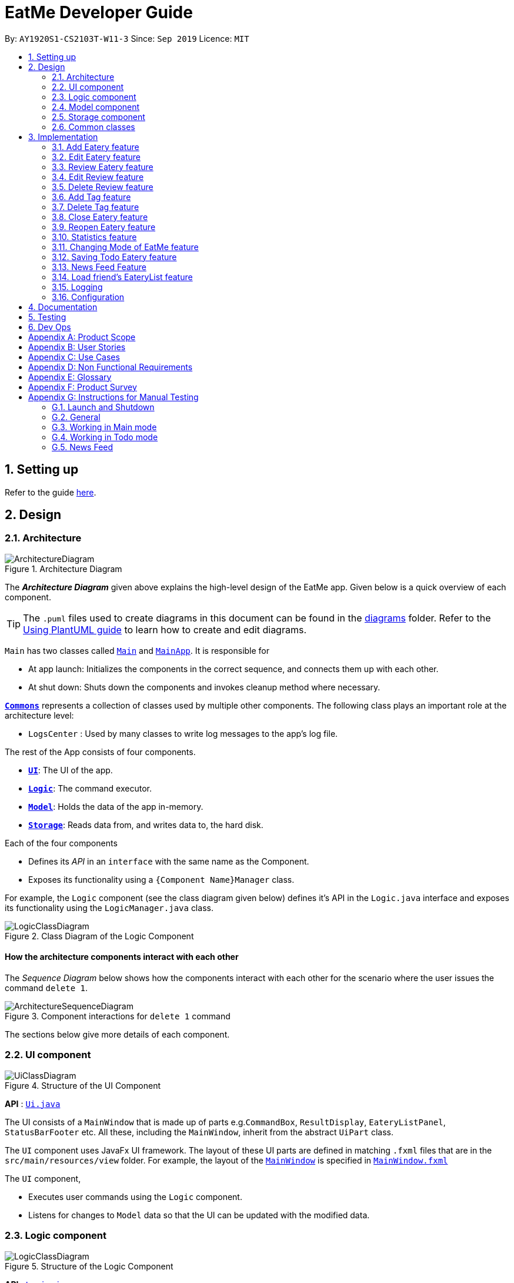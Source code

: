 = EatMe Developer Guide
:site-section: DeveloperGuide
:toc:
:toc-title:
:toc-placement: preamble
:sectnums:
:imagesDir: images
:stylesDir: stylesheets
:xrefstyle: full
ifdef::env-github[]
:tip-caption: :bulb:
:note-caption: :information_source:
:warning-caption: :warning:
endif::[]
:repoURL: https://github.com/AY1920S1-CS2103T-W11-3/main

By: `AY1920S1-CS2103T-W11-3`      Since: `Sep 2019`      Licence: `MIT`

== Setting up

Refer to the guide <<SettingUp#, here>>.

== Design

[[Design-Architecture]]
=== Architecture

.Architecture Diagram
image::ArchitectureDiagram.png[]

The *_Architecture Diagram_* given above explains the high-level design of the EatMe app. Given below is a quick overview of each component.

[TIP]
The `.puml` files used to create diagrams in this document can be found in the link:{repoURL}/docs/diagrams/[diagrams] folder.
Refer to the <<UsingPlantUml#, Using PlantUML guide>> to learn how to create and edit diagrams.

`Main` has two classes called link:{repoURL}/src/main/java/seedu/eatme/Main.java[`Main`] and link:{repoURL}/src/main/java/seedu/eatme/MainApp.java[`MainApp`]. It is responsible for

* At app launch: Initializes the components in the correct sequence, and connects them up with each other.
* At shut down: Shuts down the components and invokes cleanup method where necessary.

<<Design-Commons,*`Commons`*>> represents a collection of classes used by multiple other components.
The following class plays an important role at the architecture level:

* `LogsCenter` : Used by many classes to write log messages to the app's log file.

The rest of the App consists of four components.

* <<Design-Ui,*`UI`*>>: The UI of the app.
* <<Design-Logic,*`Logic`*>>: The command executor.
* <<Design-Model,*`Model`*>>: Holds the data of the app in-memory.
* <<Design-Storage,*`Storage`*>>: Reads data from, and writes data to, the hard disk.

Each of the four components

* Defines its _API_ in an `interface` with the same name as the Component.
* Exposes its functionality using a `{Component Name}Manager` class.

For example, the `Logic` component (see the class diagram given below) defines it's API in the `Logic.java` interface and exposes its functionality using the `LogicManager.java` class.

.Class Diagram of the Logic Component
image::LogicClassDiagram.png[]

[discrete]
==== How the architecture components interact with each other

The _Sequence Diagram_ below shows how the components interact with each other for the scenario where the user issues the command `delete 1`.

.Component interactions for `delete 1` command
image::ArchitectureSequenceDiagram.png[]

The sections below give more details of each component.

// tag::generalDiagrams1[]
[[Design-Ui]]
=== UI component

.Structure of the UI Component
image::UiClassDiagram.png[]

*API* : link:{repoURL}/src/main/java/seedu/eatme/ui/Ui.java[`Ui.java`]

The UI consists of a `MainWindow` that is made up of parts e.g.`CommandBox`, `ResultDisplay`, `EateryListPanel`, `StatusBarFooter` etc. All these, including the `MainWindow`, inherit from the abstract `UiPart` class.

The `UI` component uses JavaFx UI framework. The layout of these UI parts are defined in matching `.fxml` files that are in the `src/main/resources/view` folder. For example, the layout of the link:{repoURL}/src/main/java/seedu/eatme/ui/MainWindow.java[`MainWindow`] is specified in link:{repoURL}/src/main/resources/view/MainWindow.fxml[`MainWindow.fxml`]

The `UI` component,

* Executes user commands using the `Logic` component.
* Listens for changes to `Model` data so that the UI can be updated with the modified data.

[[Design-Logic]]
=== Logic component

[[fig-LogicClassDiagram]]
.Structure of the Logic Component
image::LogicClassDiagram.png[]

*API* :
link:{repoURL}/src/main/java/seedu/eatme/logic/Logic.java[`Logic.java`]

.  `Logic` uses the `EatMeParser` class to parse the user command.
.  This results in a `Command` object which is executed by the `LogicManager`.
.  The command execution can affect the `Model` (e.g. adding an `Eatery`).
.  The result of the command execution is encapsulated as a `CommandResult` object which is passed back to the `Ui`.
.  In addition, the `CommandResult` object can also instruct the `Ui` to perform certain actions, such as displaying help to the user.

// end::generalDiagrams1[]

Given below is the Sequence Diagram for interactions within the `Logic` component for the `execute("delete 1")` API call.

.Interactions Inside the Logic Component for the `delete 1` Command
image::ArchitectureSequenceDiagram.png[]

NOTE: The lifeline for `DeleteCommandParser` should end at the destroy marker (X) but due to a limitation of PlantUML, the lifeline reaches the end of diagram.

// tag::generalDiagrams2[]
[[Design-Model]]
=== Model component

.Structure of the Model Component
image::ModelClassDiagram.png[]

*API* : link:{repoURL}/src/main/java/seedu/eatme/model/Model.java[`Model.java`]

The `Model`,

* stores a `UserPref` object that represents the user's preferences.
* stores a `EateryList` object that represents the data from the list of eateries in the app.
* stores the `FeedList` object that represents the data from the list of feeds in the app.
* exposes an unmodifiable `ObservableList<Eatery>` that can be 'observed' e.g. the UI can be bound to this list so that the UI automatically updates when the data in the list change.
* exposes an unmodifiable `ObservableList<FeedPost>` that can be 'observed' e.g. the UI can be bound to this list so that the UI automatically updates when the data in the list change.
* does not depend on any of the other three components.

[[Design-Storage]]
=== Storage component

.Structure of the Storage

image::StorageClassDiagram.png[width=400]

*API* : link:{repoURL}/src/main/java/seedu/eatme/storage/Storage.java[`Storage.java`]

The `Storage` component,

* can save `UserPref` objects in json format and read it back.
* can save `EateryList` objects in json format and read it back.
* can save `FeedList` objects in json format and read it back.
// end::generalDiagrams2[]

[[Design-Commons]]
=== Common classes

Classes used by multiple components are in the `seedu.eatme.commons` package.

== Implementation

This section describes some noteworthy details on how certain features are implemented.

// tag::add[]
=== Add Eatery feature
==== Implementation

The add feature allows the user to add an eatery with the compulsory fields: `Name`, `Address`, and `Category`. The `Tag` field(s), however, is an optional field. The user can add tag(s) to the eatery later on using the `addtag` feature, if needed. The add mechanism is facilitated by `EateryList`. It implements the following operations:

* `EateryList#hasEatery()` -- Checks if an eatery with the same identity already exists in the eatery list.
* `EateryList#addEatery()` -- Adds an eatery to the eatery list. The eatery must not already exist in the eatery list.

These operations are exposed in the `Model` interface as `Model#hasEatery()` and `Model#addEatery()` respectively.

Given below is an example usage scenario and how the add mechanism behaves at each step.

Step 1. The user launches the application for the first time. The `EateryList` will be initialized with the initial json data stored.

Step 2. The user executes `add \n Two Chefs Eating Place \a 116 Commonwealth Cres, #01-129 \c Chinese` to add a new eatery. Before executing the command, the command would need to be parsed first. Hence, the `EatMeParser` would create `AddCommandParser`.

[NOTE]
If the command is missing the name, address, or category (i.e. `\n`, `\a`, and `\c`), `AddCommandParser` will throw an `ParserException` to the user with an error message specifying that the command parameters are incorrect, and an example usage of the command.

Step 3. `AddCommandParser` creates new objects for the different compulsory fields i.e. `Name`, `Address`, and `Category` (and also the `Tag`, if present), and passes these objects into the constructor for `Eatery` to create a new `Eatery`.

Step 4. `AddCommandParser` returns a new `AddCommand` with the newly created `Eatery` as a parameter.

Step 5. `AddCommand` calls `Model#hasEatery` to check if the eatery already exists. If it does exist, `AddCommand` will throw a CommandException specifying that there's already a duplicate eatery in `EateryList`. Else, `AddCommand` will call `Model#addEatery` to add the eatery into `EateryList`.

Step 6. After successfully adding the eatery into `EateryList`, `AddCommand` will return the `CommandResult` to the `Ui`.

The following sequence diagram shows how the add eatery feature is executed.

image:AddSequenceDiagram.png[]

The following sequence diagram shows the reference sequence diagram for creating `Eatery e`.

image:AddCreateSequenceDiagram.png[width=400]

==== Design Considerations
===== Aspect: How Add executes
* **Alternative 1 (current choice):** Making Tag field not final.
** Pros:
*** Easily implemented.
*** More user-friendly as users would most likely want to delete or add new tags.
** Cons: Does not follow the logic of the original Address Book 3 application. Hence, more code needs to be refactored.

* **Alternative 2:** Making Tag field final.
** Pros: Follows the logic of the original Address Book 3 application; don't need to refactor more code.
** Cons: Not as user-friendly.
// end::add[]

// tag::edit[]
=== Edit Eatery feature
==== Implementation
The edit feature allows the user to edit any fields from the selected eatery i.e. `Name`, `Address`, `Category`, and `Tag` field(s). This feature would replace existing `Name`, `Address`, `Category`, and `Tag` associated with the eatery, with the new ones inputted by the user. Hence, this feature is not advised for users who wants to add more tags to the current list of tags. The edit mechanism is facilitated by `EateryList`. It implements the following operations:

* `EateryList#setEatery()` -- Replaces an eatery with another eatery in the `EateryList`.

These operations are exposed in the `Model` interface as `Model#setEatery()`.

Given below is an example usage scenario and how the add mechanism behaves at each step.

Step 1. The user launches the application for the first time. The `EateryList` will be initialized with the initial json data stored.

Step 2. The user executes `edit 1 \a 116 Commonwealth Cres, #01-140` to edit the address of an existing eatery. Before executing the command, the command would need to be parsed first. Hence, the `EatMeParser` would create `EditCommandParser`.

Step 3. `EditCommandParser` creates `EditEateryDescriptor` using the parameters specified (i.e. address, in this scenario).

Step 4. `EditCommandParser` returns a new `EditCommand` with the newly created `EditEateryDescriptor` as a parameter.

Step 5. `EditCommand` creates a new `Eatery` using the existing `Eatery` to be edited and `EditEateryDescriptor`.

Step 6. If the newly created `Eatery` is not a duplicate of the existing `Eatery`, `EditCommand` calls `Model#hasEatery` to check if the eatery exists in the list. If the eatery is a duplicate or it exists in the list, `EditCommand` will throw a CommandException specifying that there's already a duplicate eatery in `EateryList`. Else, `EditCommand` will call `Model#setEatery` to modify the eatery.

Step 7. After successfully editing the eatery, `EditCommand` will return the `CommandResult` to the `Ui`.

The following sequence diagram shows how the edit eatery feature is executed.

image:EditSequenceDiagram.png[]

The following sequence diagram shows the reference sequence diagram for creating an `EditEateryDescriptor e`.

image:EditEateryDescriptorSequenceDiagram.png[width=400]

The reference sequence diagram for creating `Eatery edited` has been omitted as the steps are the same as the reference sequence diagram for `add` command above.

==== Design Considerations
===== Aspect: Replace or directly manipulating the eatery's list of tags
* **Alternative 1 (current choice):** Replace the entire list of tags
** Pros:
*** Easy to implement.
*** More user-friendly -- command makes more sense to the user.
** Cons: Need to create additional commands to handle explicit manipulation of tags (i.e. `addtag` and `removetag` commands to the current list of tags.

* **Alternative 2:** Manipulating to the list of tags
** Pros:
*** Easy to implement.
*** Don't need to create an additional commands to manipulate tags.
** Cons: Not as user-friendly -- might need to specify more argument parameters to handle manipulation of tags (e.g. `\at [tags]` to add tags and `\rt [tags]` to remove existing tags).
// end::edit[]

// tag::revieweatery[]
=== Review Eatery feature
==== Implementation

The review mechanism is facilitated by `EateryList`.
It is stored internally as a set of reviews along with the other
attributes of an eatery.
Additionally, it implements the following operations:

* `Eatery#addReview` -- Adds a review to the eatery identified by the user input.

Given below is an example usage scenario and how the review mechanism behaves at each step.

Step 1. The user launches the application for the first time. The `EateryList` will be initialized with the initial json data stored.

Step 2. The user executes `review 1 ...` command to add a review to the first Eatery in the address book. The `review` command will call `Eatery#addReview()`.
[NOTE]
If the index given is not a valid index (ie, out of bounds or negative), it will return an error to the user rather than attempting to review the Eatery.

[NOTE]
If the review is missing a `Description`, `Rating`, `Cost` or a `Date` field, an error will be shown to the user instead of adding the review.


Step 3. The eatery list now returns a success message upon successfully adding a review to the eatery.

The following diagram shows the activities involved.
image:ReviewActivityDiagram.png[]

The following diagram shows how the method is executed.
image:ReviewSequenceDiagram.png[]

===== Aspect: How review executes

* ** Alternative 1 (current choice) **
Adds a review to an eatery's list of reviews.
** Pros: Easy to understand and implement.
** Cons: The set of reviews of an `Eatery` is not final, unlike tags.

* ** Alternative 2**
Return a new set of reviews every time a review is added.
** Pros: Makes the set of reviews final, adhering to the existing model.
** Cons: Highly inefficient

===== Aspect: Data Structure used to store Reviews

* **Alternative 1 (current choice):**
No further nesting of Review field in Eatery.
** Pros: Easily implemented and will not compromise speed.
** Cons: The OOP model might be different from other Commands.
* **Alternative 2:** Further nesting of Review field in Eatery.
** Pros: A better OOP model.
** Cons: May decrease performance and difficult to implement.
// end::revieweatery[]

// tag::editreview[]
=== Edit Review feature
==== Implementation

The edit review mechanism is facilitated by `EateryList`. It makes use of the following operations:

* `EateryList#getActiveEatery`
* `EateryList#getActiveReviews`

Given below is an example usage scenario and how the close mechanism behaves at each step.

Step 1. The user decides to check the reviews of an eatery by using `show` command.

Step 2. The user then decides to edit the first review of the eatery and executes `editreview 1 ...` with the necessary fields.

[NOTE]
If none of the fields entered are different from the existing fields, the user will be shown an error saying that at least one field should be different.

[NOTE]
If the user input is not according to the given format, an error will be shown to the user instead of attempting to edit the review.

Step 3. The application returns a success message upon successfully editing the review.

The following diagram shows the activities involved.
image:EditReviewActivityDiagram.png[]

==== Design Considerations:

===== Aspect: How edit review executes
* ** Alternative 1 (current choice)**:
When the show command is used, `EateryList#setActiveEatery` will set the eatery shown as the active eatery.
When the user attempts to edit review, the eatery is accessed using `EateryList#getActiveEatery`. The reviews are modified by using
`EateryList#getActiveReviews`, which returns a list of reviews. The changed list is set to the `ActiveEatery`
by `Eatery#setReviews`.

** Pros: Easy to access and edit reviews.
** Cons: The `ActiveEatery` is not modified until the `show` command is used on another eatery.

* ** Alternative 2**:
Operate directly on the list of reviews after using `show` command and set the changed list to the eatery.

** Pros: `EditReview` is only accessible after using `show` command.
** Cons: Difficult to implement and understand.
// end::editreview[]

//tag::deletereview[]
=== Delete Review feature
==== Implementation

The delete review mechanism is facilitated by `EateryList`. It makes use of the following operations:

* `EateryList#getActiveEatery`
* `EateryList#getActiveReviews`

Given below is an example usage scenario and how the close mechanism behaves at each step.

Step 1. The user decides to check the reviews of an eatery by using `show` command.

Step 2. The user then decides to delete the first review of the eatery and executes `deletereview 1 ...` .

[NOTE]
If the index given is not a valid index (ie, out of bounds or negative), it will return an error to the user rather than attempting to close the Eatery.

Step 3. The application returns a success message upon successfully deleting the review.

==== Design Considerations:

===== Aspect: How delete review executes
* ** Alternative 1 (current choice)**:
When the show command is used, `EateryList#setActiveEatery` will set the eatery shown as the active eatery.
When the user attempts to delete a review, the eatery is accessed using `EateryList#getActiveEatery`. The reviews are modified by using
`EateryList#getActiveReviews`, which returns a list of reviews. The changed list is set to the `ActiveEatery`
by `Eatery#setReviews`.

** Pros: Easy to access and delete reviews.
** Cons: The `ActiveEatery` is not modified until the `show` command is used on another eatery.

* ** Alternative 2**:
Operate directly on the list of reviews after using `show` command and set the changed list to the eatery.

** Pros: `DeleteReview` is only accessible after using `show` command.
** Cons: Difficult to implement and understand.

The following diagram shows the use case of review field as a whole.

image:ReviewUseCaseDiagram.png[]

//end::deletereview[]

//tag::addtag[]
=== Add Tag feature
==== Implementation
The addtag mechanism is facilitated by the EateryList and implement the following operations:

* `EateryList#getFilteredEateryList`
* `EateryList#setEatery`

The effects of add tag are cumulative, ie it does not replace existing tags but adds the given tags.

Given below is an example usage scenario and how the addtag mechanism behaves.

Step 1. The user launches the application and wants to add tags to the first eatery displayed.

Step 2. The user executes `addtag 1 ...` to add the required tags to the eatery.

[NOTE]
If the index specified is invalid (negative or out of bounds) or the format of the command is wrong,
an error will be shown to the user.

Step 3. If the tags to be added are not associated with eatery previously, they will be added to the eatery.

Step 4. AddTag success message is shown to the user.

==== Design Considerations:
===== How AddTag executes:
* ** Current choice: **
Returns a new Eatery object with the existing and new tags. The tags to be added are checked
if they are already associated with the eatery before adding.

** Pros:
Preserves the OOP model of the project and there is no need for setter methods.

** Cons: Very inefficient to return new Eatery object every time tags are changed.

//end::addtag[]

//tag:: deletetag[]
=== Delete Tag feature

==== Implementation
The deleteTag mechanism is facilitated by the EateryList and implement the following operations:

* `EateryList#getFilteredEateryList`
* `EateryList#setEatery`

Given below is an example usage scenario and how the addtag mechanism behaves.

Step 1. The user launches the application and wants to delete tags from the first eatery displayed.

Step 2. The user executes `deletetag 1 ...` to delete the required tags from the eatery.

[NOTE]
If the index specified is invalid (negative or out of bounds) or the format of the command is wrong,
an error will be shown to the user.

Step 3. If the tags to be deleted are not associated with eatery previously, no changes will be made.

Step 4. DeleteTag success message is shown to the user.

==== Design Considerations:
===== How AddTag executes:
* ** Current choice: **
Returns a new Eatery object with the existing and new tags. The tags to be deleted are checked
if they are already associated with the eatery before deleting.

** Pros:
Preserves the OOP model of the project and there is no need for setter methods.

** Cons: Very inefficient to return new Eatery object every time tags are changed.
//end::deletetag[]

// tag::close[]
=== Close Eatery feature
==== Implementation

The close mechanism is facilitated by `EateryList`. It implements ReadOnlyEateryList interface with the following operation:

* `EateryList#setEatery()` -- Replaces an Eatery with a modified Eatery specified by the user input.

Given below is an example usage scenario and how the close mechanism behaves at each step.

Step 1. The user launches the application for the first time. The `EateryList` will be initialized with the initial json data stored.

Step 2. The user executes `close 1` command to close the 1st Eatery in the address book.
[NOTE]
If the index given is not a valid index (ie, out of bounds or negative), CloseCommand will throw a CommandException to the user rather than attempting to close the Eatery.

Step 3. The address book now returns a success message upon successfully closing the Eatery, and the Eatery will be highlighted in red.

Step 4. The user then decides that he wants to close another Eatery.
[NOTE]
If the index given points to an Eatery already closed (ie, 1 in this situation), CloseCommand will throw a CommandException to the user rather than attempting to close the Eatery.

The following sequence diagram shows how the `close` command works:

image:CloseSequenceDiagram.png[width=600]

The following activity diagram summarizes what happens when a user executes a new `close` command:

image:CloseCommitActivityDiagram.png[width=400]

==== Design Considerations
===== Aspect: How Close executes
* **Alternative 1 (current choice):** Returns a new Eatery with identical fields except for the isOpen field.
** Pros:
*** Follows pre-exisiting EditCommand implementation.
*** No need for setter methods.
** Cons: Have to return a new object each time a change is made.
* **Alternative 2:** Setter method for isOpen field of Eatery.
** Pros: No need for extra methods in the flow to change the object.
** Cons:
*** Breaks pre-existing EditCommand implementation.
*** Need for setter methods.

===== Aspect: Data structure to support the Close command
* **Alternative 1 (current choice):** Uses a boolean value to keep track if the Eatery is reopened or closed.
** Pros: Easily implemented.
** Cons: An additional variable to check when executing other commands. Possibility of incorrect manipulation of an Eatery object
* **Alternative 2:** Maintain two separate lists of Eateries for Reopened and Closed.
** Pros: Closed Eateries stored apart from Reopened Eateries. Commands executed will only affect Eateries stored in a particular list.
** Cons: Requires proper handling of individual data structures to ensure each list is maintained and updated correctly.
// end::close[]

// tag::reopen[]
=== Reopen Eatery feature
==== Implementation

The reopen mechanism is facilitated by `AddressBook`. It implements the `ReadOnlyAddressBook` interface with the following operation:

* `AddressBook#setEatery()` -- Replaces an Eatery with a modified Eatery specified by the user input.

Given below is an example usage scenario and how the reopen mechanism behaves at each step.

Step 1. The user launches the application for the first time. The `AddressBook` will be initialized with the initial json data stored.

Step 2. The user executes `reopen 1` command to close the 1st Eatery in the address book.
[NOTE]
If the index given is not a valid index (ie, out of bounds or negative), ReopenCommand will throw a CommandException to the user rather than attempting to reopen the Eatery.

Step 3. The address book now returns a success message upon successfully reopening the Eatery, and the Eatery will not longer be highlighted in red.

Step 4. The user then decides that he wants to reopen another Eatery.
[NOTE]
If the index given points to an Eatery already reopened (ie, 1 in this situation), ReopenCommand will throw a CommandException to the user rather than attempting to reopen the Eatery.

The following sequence diagram shows how the `reopen` command works:

image:ReopenSequenceDiagram.png[width=600]

The following activity diagram summarizes what happens when a user executes a new `reopen` command:

image:ReopenCommitActivityDiagram.png[width=400]

==== Design Considerations
===== Aspect: How Reopen executes
* **Alternative 1 (current choice):** Returns a new Eatery with identical fields except for the isOpen field.
** Pros:
*** Follows pre-existing EditCommand implementation.
*** No need for setter methods.
** Cons: Have to return a new object each time a change is made.
* **Alternative 2:** Setter method for isOpen field of Eatery.
** Pros: No need for extra methods in the flow to change the object.
** Cons:
*** Breaks pre-existing EditCommand implementation.
*** Need for setter methods.

===== Aspect: Data structure to support the Reopen command
* **Alternative 1 (current choice):** Uses a boolean value to keep track if the Eatery is reopened or closed.
** Pros: Easily implemented.
** Cons: An additional variable to check when executing other commands. Possibility of incorrect manipulation of an Eatery object
* **Alternative 2:** Maintain two separate lists of Eateries for Reopened and Closed.
** Pros: Reopened Eateries stored apart from Closed Eateries. Commands executed will only affect Eateries stored in a particular list.
** Cons: Requires proper handling of individual data structures to ensure each list is maintained and updated correctly.
// end::reopen[]

// tag::stats[]
=== Statistics feature
==== Implementation

The stats feature allows the user to generate statistics about the eateries they have visited and reviews they have made at those visited eateries.

Given below is an example usage scenario and how the stats mechanism behaves at each step.

Step 1. The user launches the application for the first time. The `EateryList` will be initialised with the initial or previous json data stored.

Step 2. The user executes `stats` to generate statistics for the current application state. The `EatMeParser` would return a `StatsCommand` to execute the command.

Step 3. `StatsCommand` then creates `Statistics` to generate the different types of statistics needed. To create the different types of statistics, `Statistics` would, first, sort the eateries in `EateryList` based on different conditions i.e. categories, total expense, total number of visits. After sorting the eateries, `Statistics` would then use these sorted lists to generate the appropriate statistics.

[NOTE]
If the user executes the `stats` command in the Todo mode, `StatsCommand` would throw a `CommandException` to the user specifying that the user is in the wrong mode. In addition, if there is no eateries with any reviews in the application at the time of `stats` execution, the `StatsCommand` would throw a `CommandException` error saying that there is no data to generate statistics. Lastly, if there is any error during the generating of statistics, the `StatsCommand` will throw another `CommandException` saying that there is an unknown error and the application is unable to generate statistics.

Step 4. `StatsCommand` would then call `Model#setStatistics()` with `Statistics` as a a parameter.

Step 5. After successfully generating the statistics, `StatsCommand` will return the `CommandResult` to the `Ui`.

The following sequence diagram shows how the statistics feature is executed.
image:StatsSequenceDiagram.png[]

Since the statistic feature has a different user interface compared to the other commands i.e. `AddCommand`, `AddTagCommand`, etc., it would be useful to explain how the different user interface components work.

Step 1. When the `Ui` receives the `CommandResult` from `StatsCommand`, the `Ui` will call `MainWindow#showStats()`.

Step 2. `MainWindow#showStats() will check if `StatsWindow` is already open. If it is opened, it will call `StatsWindow#initStats()` and focuses the window. Else, it will call `StatsWindow#initStats()` and displays the window.

Step 3. In `StatsWindow#initStats()`, `StatsWindow` will create a `CustomLayeredGraph` and `CustomPiechart` to create the graph and pie chart needed for the statistics report.

The following sequence diagram shows how the statistics feature shows the statistics to the user.
image:StatsUiSequenceDiagram.png[]

==== Design Considerations
===== Aspect: Whether the statistics should auto-update when an eatery is added or a review is added to an eatery.
* ** Alternative 1 (current choice):** Not making the statistics auto-update
*** Pros: Easy to implement; don't need to refactor existing code to make use of ObservableList and add ListChange listeners.
*** Cons: User would need to call `stats` command after every addition or change made to the eatery or reviews of an eatery.

* ** Alternative 2: ** Making the statistics auto-update
*** Pros: User would not need to call `stats` command after every addition or change made to the eatery or reviews of an eatery.
*** Cons: Need to refactor a lot of existing code.

More detailed explanation for choosing *alternative 1*: Although it may be annoying for the user to keep calling `stats` command after every change made, we realise that since `stats` acts as a statistics report for the users, users may not call the `stats` command as often to justify refactoring the entire code. Furthermore, to make a change to the eatery or reviews, the user would still need to minimize `StatsWindow` and unminimize it to view the auto-updated changes. Hence, the number of steps the user would need to execute to see the change in statistics is the same even for both auto-update and without auto-update.
// end::stats[]

// tag::modeCommand[]
=== Changing Mode of EatMe feature
==== Implementation
Allows the user to toggle between Main mode and Todo mode. It extends `Command`, and once mode is switched, all other command functions would be affected.
The mode is determined through the value of a boolean variable named `isMainMode`.

Given below is an example usage of how the mode command behaves.

Step 1: The user launches the application. Data from `eaterylist` will be fetched and will be initialised in Main Mode by default.

Step 2: The user execute `mode` command and the mode of the application will be switched to `todo` mode, displaying items in the `todo` list instead.

Step 3: The user can execute `mode` command again, returning the application to `main` mode, showing the items stored in the `main` list.

The following sequence diagram shows how the `mode` command works:

image::ModeCommandSequence.png[]

The following activity diagram summarizes what happens when a user executes a new command:

image::ModeCommandActivity.png[]

==== Design Considerations
===== Aspect: How Mode execute
* **Alternative 1 (current choice):** Toggle between mode through a boolean value.
** Pros: Easy for implementation.
** Cons: An additional factor to check when executing any other commands; Possibility of mis-manipulation of data.

===== Aspect: Data structure to support Mode Command
* **Alternative 1 (current choice):** Maintain two separate lists for Main mode and Todo Mode.
** Pros: Data between the two modes will be separated. Commands executed will only affect data stored in the list for the particular mode.
** Cons: More effort required for maintenance purposes. Need to make sure that data from main list should not go into todo list, and vice versa
//end::modeCommand[]

//tag::saveTodoCommand[]
=== Saving Todo Eatery feature
==== Implementation
This command allows the user to save an eatery from the todo list to the main eatery list. It extends `Command`.

Given below is an example usage of how the SaveTodo Command behaves.

Step 1: The user launches the application. Data from `EateryList` will be fetched and initialised in main mode by default.

Step 2: The user executes mode command and the mode of the application will be switched to Todo mode, displaying items in the todo list instead.

Step 3: The user can execute `save 1`, indicating to the system the index of eatery to be saved.

Step 4: The eatery in the todo list will be removed and an add command will be constructed in the CommandBox for the user to input any necessary fields before adding.

The following sequence diagram shows how the `SaveTodo` command works:

image::SaveTodoCommandSequence.png[]

The following activity diagram summarizes what happens when a user executes a new command:

image::SaveTodoCommandActivity.png[]

==== Design Considerations
===== Aspect: How SaveTodo execute
* **Alternative 1 (current choice):** Construct the commands as a string before displaying to the user.
** Pros: User-friendly. User will be able to add the eatery to the main list with minimum effort.
** Cons: Unable to save directly to the main list from todo list. Possible situation can be that the user did not add the new eatery after executing `saveTodo` command.
This situation will result in the user requiring to type the whole `add` command on his own as information will not be saved.

* **Alternative 2** Allow eatery to have the same attributes fields as eatery in main list
** Pros: As eatery in todo list and main list have the same attributes, it will be possible to `save` the eatery directly to the main list without further input from the user.
** Cons: User will be required to include additional field when adding an eatery in the todo list. Field entered may be irrelevant as user had yet to visit the eatery.

===== Aspect: Data structure to support SaveTodo Command
* **Alternative 1 (current choice):** No additional data structure is required for `SaveTodo` command

//end::saveTodoCommand[]

// tag::newsFeedFeature[]
=== News Feed Feature
As people who really love food, we are interested in keeping up-to-date with the latest food trends and newest eateries to try.
The news feed allows the user to save their favorite food blogs to EatMe and have access to the latest food-related articles right from within the app.
Should a food blog become irrelevant, the user also has the option to remove it and no longer display its articles.

==== Terminology
Some terms are used in this feature:

- `Feed` - A food blog
- `Feed Post` - An article from a feed
- `News Feed Panel` - The right column of the app showing news articles

==== Implementation
The current news feed supports two commands:

- `AddFeed` - Add a new feed
- `DeleteFeed` - Delete a feed and its associated feed posts

===== `AddFeed` - Add a new feed
The following activity diagram shows the flow when the user wants to add a new feed.

image::AddFeedActivityDiagram.png[]

Step 1. The user launches the application.

Step 2. EatMe fetches the latest feed posts from the user's existing feeds and displays them to the user in the news feed panel.

Step 3. The user finds a new favorite food blog called _Eatbook_ and wants to add it into the app. The user executes `addfeed \n Eatbook \a https://eatbook.sg/feed` to add the new feed. `AddFeedCommand` calls `Model#addFeed` with the new feed object, which will in turn add the new feed to the Model's internal feed list.

The following sequence diagram shows how the `AddFeed` command executes.

image::AddFeedSequenceDiagram.png[]

===== `DeleteFeed` - Delete a feed and its associated feed posts
The following activity diagram shows the flow when the user wants to delete a feed.

image::DeleteFeedActivityDiagram.png[]

Step 1. The user launches the application.

Step 2. EatMe fetches the latest feed posts from the user's existing feeds and displays them to the user in the news feed panel.

Step 3. The user is no longer interested in the food blog _Eatbook_ and wants to delete it from the app. The user executes `deletefeed \n Eatbook` to delete the feed. `DeleteFeedCommand` calls `Model#deleteFeed` with the feed to delete, which will in turn remove the feed to the Model's internal feed list.

The following sequence diagram shows how the `DeleteFeed` command executes.

image::DeleteFeedSequenceDiagram.png[]

==== Design Considerations
===== Aspect: Storage of feed list
* Alternative 1: Store the feed list in the existing Eatery list JSON file.
** Pros: Single JSON file for all of the user's data (eateries, todos, feeds).
** Cons: When sharing your JSON file with another user, the feeds would be transferred as well - Poor user experience because favorite food blogs are a personal choice and should not be transferred when sharing eateries.
* Alternative 2 (current choice): Store the feed list as a separate JSON file.
** Pros: Separation of eatery-related and feed-related information into two separate JSON files - Allows sharing of eateries without affecting feeds.
** Cons: Two separate files - Minor inconvenience if the user wants to backup their data to another location.

==== Aspect: Offline behavior of news feed
* Alternative 1 (current implementation): Store the feed posts from the last successful update in the feed list JSON file
** Pros: Allows for offline access to feed posts.
** Cons:
*** Feed posts may be outdated if the user has not opened the app with Internet connectivity for a long time.
*** Larger feed list JSON file size.
* Alternative 2: Show an error message when offline.
** Pros: Small and simple feed list JSON file.
** Cons: Unable to view feed posts when offline.
// end::newsFeedFeature[]

// tag::load[]
=== Load friend's EateryList feature
==== Implementation

The load mechanism is facilitated by `ModelManager`. It implements the `Model` interface with the following operation:

* `Model#setUserPrefs()` -- Replaces the existing UserPrefs with a modified UserPrefs specified by the user input.

Given below is an example usage scenario and how the load mechanism behaves at each step.

Step 1. The user launches the application for the first time. The `EateryList` will be initialized with the initial json data stored.

Step 2. The user executes `load \u Alice` command to change the `UserPrefs` of the `ModelManger`.
[NOTE]
If the command is missing the username (i.e. `load \u`), LoadCommandParser will throw an ParserException to the user with an error message specifying that the command parameters are incorrect, and an example usage of the command.
[NOTE]
If the command is missing the username and the prefix (i.e. `load`), this will be interpreted as loading the owner's own Eatery List.

Step 3. The Eatery List now returns a success message upon successfully changing the `UserPrefs`, and prompts the user to relaunch the application.

Step 4. The user then decides that he wants to change his `UserPrefs` to another friend's one. Before exiting the application, the user can still enter `load \u Bob` command to change the `UserPrefs`.
[NOTE]
If the user attempts to load a file that has already been set in the `UserPrefs`, the LoadCommand will throw a CommandException to the user with an error message specifying that the `UserPrefs` has already been changed.
[NOTE]
If the user attempts to load a file that does not exist in the default filepath, the LoadCommand will throw a CommandException to the user with an error message to prompt him to check that the file exists.

Step 5. The user then decides that he wants to change his `UserPrefs` back to his own instead. Before exiting the application, the user can still enter `load` command to reset the `UserPrefs` of the `ModelManage` back to his own Eatery List.

The following sequence diagram shows how the `load` command works:

image:LoadSequenceDiagram.png[width=600]

The following activity diagram summarizes what happens when a user executes a new `load` command:

image:LoadCommitActivityDiagram.png[width=400]

==== Design Considerations
===== Aspect: How Load executes
* **Alternative 1 (current choice):** Modifies the existing model in the Eatery List.
** Pros: Easily implemented without needing to relaunch the GUI.
** Cons: Require the application to be terminated for the storage to save UserPrefs.
* **Alternative 2:** Creates a new model to replace the current one.
** Pros: Easier to implement the loading of file without relaunching the application.
** Cons: Need to relaunch the GUI so that the new file can be seen.

===== Aspect: User Experience to execute Load
* **Alternative 1 (current choice):** The user has to relaunch the application.
** Pros:
*** Easily implemented.
*** Clear to the user that the UserPaths has been changed.
** Cons: Additional work from the user
* **Alternative 2:** Relaunch the GUI
** Pros: The user does not need to reload the application.
** Cons:
*** Harder to implement.
*** Might confuse the user if the UserPaths has been changed. Especially if the friend's EateryList is similar to the user (i.e. same school).
// end::load[]

=== Logging

We are using `java.util.logging` package for logging. The `LogsCenter` class is used to manage the logging levels and logging destinations.

* The logging level can be controlled using the `logLevel` setting in the configuration file (See <<Implementation-Configuration>>)
* The `Logger` for a class can be obtained using `LogsCenter.getLogger(Class)` which will log messages according to the specified logging level
* Currently log messages are output through: `Console` and to a `.log` file.

*Logging Levels*

* `SEVERE` : Critical problem detected which may possibly cause the termination of the application
* `WARNING` : Can continue, but with caution
* `INFO` : Information showing the noteworthy actions by EatMe
* `FINE` : Details that is not usually noteworthy but may be useful in debugging e.g. print the actual list instead of just its size

[[Implementation-Configuration]]
=== Configuration

Certain properties of the application can be controlled (e.g user prefs file location, logging level) through the configuration file (default: `config.json`).

== Documentation

Refer to the guide <<Documentation#, here>>.

== Testing

Refer to the guide <<Testing#, here>>.

== Dev Ops

Refer to the guide <<DevOps#, here>>.


[appendix]
// tag::appendix[]
== Product Scope

*Target user profile*:

* has a need to manage a significant number of <<eatery, eateries>>
** budget
** <<category, category>>
** location
* prefer desktop apps over other types
* can type fast
* prefers typing over mouse input
* is reasonably comfortable using CLI apps

*Value proposition*: manage eateries faster than a typical mouse/GUI driven app with statistics of key details such as budget, category and location

[appendix]
== User Stories

Priorities: High (must have) - `* * \*`, Medium (nice to have) - `* \*`, Low (unlikely to have) - `*`

[width="59%",cols="22%,<23%,<25%,<30%",options="header",]
|=======================================================================
|Priority |As a ... |I want to ... |So that I can...
|`* * *` |food blogger |keep a list of outstanding cafes |clear them in an orderly fashion.

|`* * *` |student |keep a list of affordable eateries |save money

|`* * *` |person with many food allergies |keep track of dishes I have ordered before |avoid ordering hazardous food

|`* * *` |foodie |remember places |share this experience with my family and friends

|`* *` |digital nomad |tag places with free power + wifi |sit there for extended periods of time

|`*` |working adult |view the menu beforehand |save time from thinking what to eat
|=======================================================================

[appendix]
== Use Cases

(For all use cases below, the *System* is the `EatMe` and the *Actor* is the `user`, unless specified otherwise)

[discrete]
=== Use case: Removing an eatery from todo

*MSS*

1.  User requests to view his todo list
2.  EatMe toggles to the todo mode
3.  User requests to mark an eatery as visited in the list
4.  EatMe shifts the data over
5.  EatMe toggles to the main mode
6.  EatMe requests user for whatever information left that is required before saving in the main mode
+
Use case ends.

*Extensions*

[none]
* 2a. The list is empty.
+
Use case ends.

* 3a. The given eatery is invalid.
+
[none]
** 3a1. EatMe shows an error message.
+
Use case resumes at step 2.

* 6a. The given information is of the wrong format.
+
[none]
** 6a1. EatMe shows an error message.
+
Use case resumes at step 8.

[discrete]
=== Use case: Tagging an eatery in main

*MSS*

1.  User requests to add a tag to an eatery
2.  EatMe updates the eatery accordingly
+
Use case ends.

*Extensions*

[none]
* 1a. The list is empty.
+
Use case ends.

* 1b. The user gives invalid information.
+
[none]
** 1b1. EatMe shows an error message.
+
Use case resumes at step 1.

[discrete]
=== Use case: Viewing a different Eatery List file
*MSS*

1.  User requests to view another Eatery List file
2.  EatMe updates the preferences.json file
3.  EatMe requests the user to relaunch the application
3.  User relaunches the application and see the new file displayed
+
Use case ends.

*Extensions*

[none]
* 1a. The file does not exist.
+
** 1a1. EatMe shows an error message.
+
Use case resumes at step 1.


* 1b. The user gives a file that is already loaded in to the preferences.json
+
[none]
** 1b1. EatMe shows an error message.
+
Use case resumes at step 1

* 1c. The user gives no arguments, just load.
+
[none]
** 1c1. EatMe updates the preferences.json file with the owner's file.
+
Use case resumes at step 2.

[appendix]
== Non Functional Requirements

.  Should work on any <<mainstream-os,mainstream OS>> as long as it has Java 11 or above installed.
.  Should be able to hold up to 1000 eateries without a noticeable sluggishness in performance for typical usage.
.  A user with above average typing speed for regular English text (i.e. not code, system admin commands, etc.) should be able to accomplish most of the tasks faster using commands than using the mouse.
.  Main functionalities of the app (i.e. CRUD) should work without WiFi.

[appendix]
== Glossary

[[mainstream-os]] Mainstream OS::
Windows, Linux, Unix, OS-X

[[eatery]] Eatery::
Any place that serves food open to the public (e.g. restaurants, cafes, roadside, pushcart, etc.)

[[category]] Category::
Any type of cuisines (e.g. Chinese, International)

[[feed]] Feed::
Any food blog

[appendix]
== Product Survey

*WhatsMyFood*

Author: Casa de Sante Inc

Pros:

* Nice User Interface
* Has camera function to upload pictures of the food

Cons:

* Does not have a todo feature for users to create a wishlist
* Does not have a feed list feature for users to follow their favourite food bloggers
//end::appendix[]

[appendix]
== Instructions for Manual Testing

Given below are instructions to test the app manually.

[NOTE]
These instructions only provide a starting point for testers to work on; testers are expected to do more _exploratory_ testing.

=== Launch and Shutdown

. Initial launch

.. Download the jar file and copy into an empty folder.
.. Double-click the jar file +
   Expected: Shows the GUI with a set of sample eateries. The window size may not be optimum.

. Saving window preferences

.. Resize the window to an optimum size. Move the window to a different location. Close the window.
.. Re-launch the app by double-clicking the jar file. +
   Expected: The most recent window size and location is retained.

=== General

. Changing the mode of application

.. Test case: `mode` +
Expected: Success Message displayed, indicating the current mode of application

. Load eateries from other user profiles

.. Prerequisite: The the file to which will be loaded must already exist
... Test Case: `load \u Alice` +
Expected: Updates the preferences.json file to the specified file.
... Test Case: `load \u Alice.json` +
Expected: Updates the preferences.json file to the specified file. (the .json file type will be handled by the ParserUtil)
... Test Case: `load` +
Expected: Updates the preferences.json file to the owner's file.
... Test Case: `load` followed by `load` again +
Expected: Shows error as the file has already been updated.
... Test Case: `load \u` +
Expected: Shows error as the field is missing.

=== Working in Main mode

. Adding an eatery

.. Test case: `add \n WaaCow \a Utown \c Japanese \t expensive` +
Expected: Adds a new eatery named WaaCow to the list.
.. Test case: `add \n Mos Burger` +
Expected: Shows error message stating compulsory fields are missing.
.. Test case: `add \n MosBurger \a Clementi \c Fastfood \t 23` +
Expected: Shows error message stating invalid tag format.

. Editing an eatery

.. Prerequisite: At least one eatery in the list.
... Test case: `edit 1 \n HelpMe` +
Expected: Eatery at index 1 will have its name changed to "HelpMe".
... Test case: `edit 1` +
Expected: Shows an error message specifying that at least one field should be given.
... Test case: `edit 1000` +
Expected: Shows an error message specifying that an invalid eatery index was given.


. Add a review
.. Prerequisite: The eatery to which the review is being added must exist.
... Test Case: `review 1 \d good \p 3 \r 3 \w 11/11/2019` +
Expected: Adds the new review to the eatery.

... Test Case: `review` +
Expected: Shows error as the fields are missing.

... Test Case: `review \d good \p 2 \r 3` +
Expected: Shows error even if one of the fields is missing.

. Edit a review
.. Prerequisite: The review to edit must exist and at least one of the fields being changed must have data different from the existing one.
... Test Case: `editreview 1 \r 3.2` +
Expected: The rating of the review is changed to 3.2.
... Test Case: `editreview` +
Expected: Shows error as no index.

. Delete a review
.. Prerequisite: The review to delete must exist.
... Test Case: `deletereview 1` +
Expected: Review is deleted.

. Generating statistics

.. Prerequisite: At least one review in the app.
... Test case: `stats` +
Expected: Statistics window will pop-up, showing the statistics.

.. Prerequisite: No reviews in the app.
... Test case: `stats` +
Expected: Shows an error message specifying that there is not enough reviews to generate statistics.

. Close an eatery
.. Prerequisite: The eatery to close must exist
... Test Case: `close 1` +
Expected: The eatery at index 1 will be closed. A red highlight will be seen over the eatery card.
... Test Case: `close` +
Expected: Shows error as no index.
.. Test Case: `close 1` followed by `close 1` again +
Expected: Shows error as eatery has already been closed.

. Reopen an eatery

.. Prerequisite: The eatery to reopen must exist

... Test Case: `reopen 1` +
Expected: The eatery at index 1 will be reopened. The eatery card will no longer be highlighted in red.
... Test Case: `reopen` +
Expected: Shows error as no index.
... Test Case: `reopen 1` followed by `reopen 1` again +
Expected: Shows error as eatery has already been reopened.

=== Working in Todo mode

. Saving a todo eatery

.. Prerequisite: At least one eatery in todo list
... Test case: `save 1` +
Expected: Application toggled to main mode and constructed `add` command shown in command box.
... Test case: `save abc` +
Expected: Shows error message.


=== News Feed

. Adding a new feed
.. Prerequisites: The feed list already already contains one feed, "Ladyironchef" with the Web address "https://www.ladyironchef.com/feed".

... Test case: `addfeed \n Eatbook \a https://eatbook.sg/feed` +
   Expected: Adds the new feed "Eatbook" and fetches its 5 most recent feed posts.
... Test case: `addfeed` +
   Expected: Shows error message that the command is invalid (missing name and address).
... Test case: `addfeed \n Eatbook` +
   Expected: Shows error message that the command is invalid (missing address).
... Test case: `addfeed \a https://eatbook.sg/feed` +
   Expected: Shows error message that the command is invalid (missing name).

. Deleting a feed
.. Prerequisites: The feed list already already contains two feeds, "Ladyironchef" and "Eatbook".

... Test case: `deletefeed \n Eatbook` +
   Expected: Deletes the feed "Eatbook" and all of its associated feed posts.
... Test case: `deletefeed` +
   Expected: Shows error message that the command is invalid (missing name).
... Test case: `deletefeed \n NonExistentFeed` +
   Expected: Shows error message that the feed does not exist.

